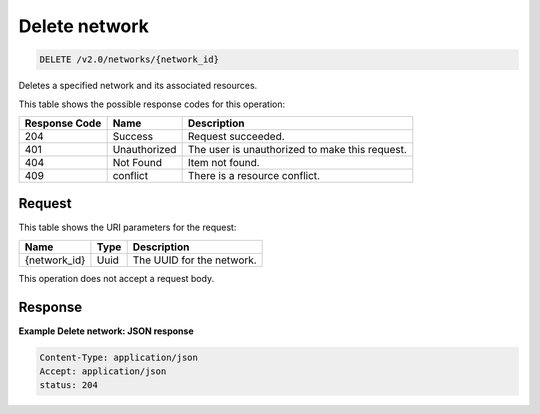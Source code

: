 
.. THIS OUTPUT IS GENERATED FROM THE WADL. DO NOT EDIT.

..  _delete-delete-network-v2.0-networks-network-id:

Delete network
^^^^^^^^^^^^^^^^^^^^^^^^^^^^^^^^^^^^^^^^^^^^^^^^^^^^^^^^^^^^^^^^^^^^^^^^^^^^^^^^

.. code::

    DELETE /v2.0/networks/{network_id}

Deletes a specified network and its associated resources.



This table shows the possible response codes for this operation:


+--------------------------+-------------------------+-------------------------+
|Response Code             |Name                     |Description              |
+==========================+=========================+=========================+
|204                       |Success                  |Request succeeded.       |
+--------------------------+-------------------------+-------------------------+
|401                       |Unauthorized             |The user is unauthorized |
|                          |                         |to make this request.    |
+--------------------------+-------------------------+-------------------------+
|404                       |Not Found                |Item not found.          |
+--------------------------+-------------------------+-------------------------+
|409                       |conflict                 |There is a resource      |
|                          |                         |conflict.                |
+--------------------------+-------------------------+-------------------------+


Request
""""""""""""""""




This table shows the URI parameters for the request:

+--------------------------+-------------------------+-------------------------+
|Name                      |Type                     |Description              |
+==========================+=========================+=========================+
|{network_id}              |Uuid                     |The UUID for the network.|
+--------------------------+-------------------------+-------------------------+





This operation does not accept a request body.




Response
""""""""""""""""










**Example Delete network: JSON response**


.. code::

   Content-Type: application/json
   Accept: application/json
   status: 204




